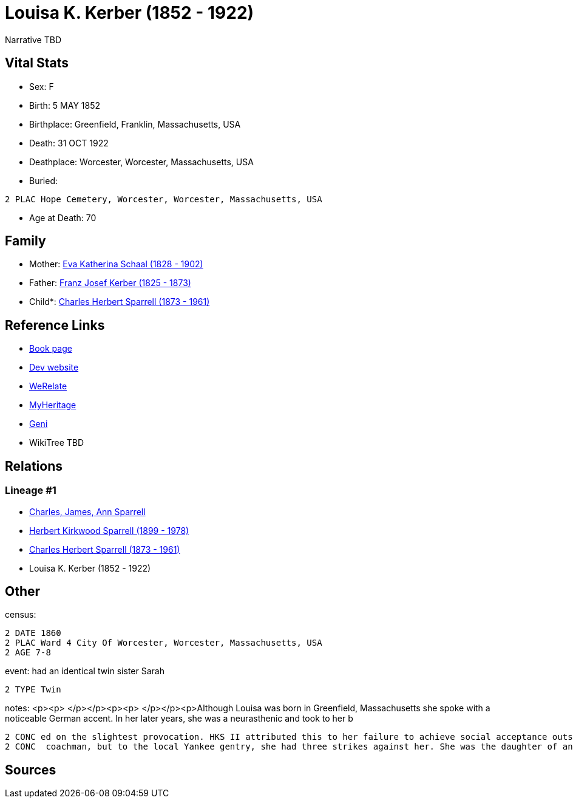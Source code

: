 = Louisa K. Kerber (1852 - 1922)

Narrative TBD


== Vital Stats


* Sex: F
* Birth: 5 MAY 1852
* Birthplace: Greenfield, Franklin, Massachusetts, USA
* Death: 31 OCT 1922
* Deathplace: Worcester, Worcester, Massachusetts, USA
* Buried: 
----
2 PLAC Hope Cemetery, Worcester, Worcester, Massachusetts, USA
----

* Age at Death: 70


== Family
* Mother: https://github.com/sparrell/cfs_ancestors/blob/main/Vol_02_Ships/V2_C5_Ancestors/gen4/gen4.PPMM.Eva_Katherina_Schaal[Eva Katherina Schaal (1828 - 1902)]


* Father: https://github.com/sparrell/cfs_ancestors/blob/main/Vol_02_Ships/V2_C5_Ancestors/gen4/gen4.PPMP.Franz_Josef_Kerber[Franz Josef Kerber (1825 - 1873)]

* Child*: https://github.com/sparrell/cfs_ancestors/blob/main/Vol_02_Ships/V2_C5_Ancestors/gen2/gen2.PP.Charles_Herbert_Sparrell[Charles Herbert Sparrell (1873 - 1961)]



== Reference Links
* https://github.com/sparrell/cfs_ancestors/blob/main/Vol_02_Ships/V2_C5_Ancestors/gen3/gen3.PPM.Louisa_K_Kerber[Book page]
* https://cfsjksas.gigalixirapp.com/person?p=p0285[Dev website]
* https://www.werelate.org/wiki/Person:Louisa_Kerber_%281%29[WeRelate]
* https://www.myheritage.com/profile-OYYV6NML2DHJUFEXHD45V4W32Y6KPTI-23000520/louisa-k-kerber-sparrell[MyHeritage]
* https://www.geni.com/people/Louisa-Sparrell/6000000007500303582[Geni]
* WikiTree TBD

== Relations
=== Lineage #1
* https://github.com/spoarrell/cfs_ancestors/tree/main/Vol_02_Ships/V2_C1_Principals/0_intro_principals.adoc[Charles, James, Ann Sparrell]
* https://github.com/sparrell/cfs_ancestors/blob/main/Vol_02_Ships/V2_C5_Ancestors/gen1/gen1.P.Herbert_Kirkwood_Sparrell[Herbert Kirkwood Sparrell (1899 - 1978)]

* https://github.com/sparrell/cfs_ancestors/blob/main/Vol_02_Ships/V2_C5_Ancestors/gen2/gen2.PP.Charles_Herbert_Sparrell[Charles Herbert Sparrell (1873 - 1961)]

* Louisa K. Kerber (1852 - 1922)


== Other
census: 
----
2 DATE 1860
2 PLAC Ward 4 City Of Worcester, Worcester, Massachusetts, USA
2 AGE 7-8
----

event:  had an identical  twin sister Sarah
----
2 TYPE Twin
----

notes: <p><p>&nbsp;</p></p><p><p>&nbsp;</p></p><p>Although Louisa was born in Greenfield, Massachusetts she spoke with a noticeable German accent. In her later years, she was a neurasthenic and took to her b
----
2 CONC ed on the slightest provocation. HKS II attributed this to her failure to achieve social acceptance outside the German community.She may have ridden around Worcester in a carriage driven by a liveried
2 CONC  coachman, but to the local Yankee gentry, she had three strikes against her. She was the daughter of an immigrant, Roman Catholic, saloonkeeper.</p>
----


== Sources
